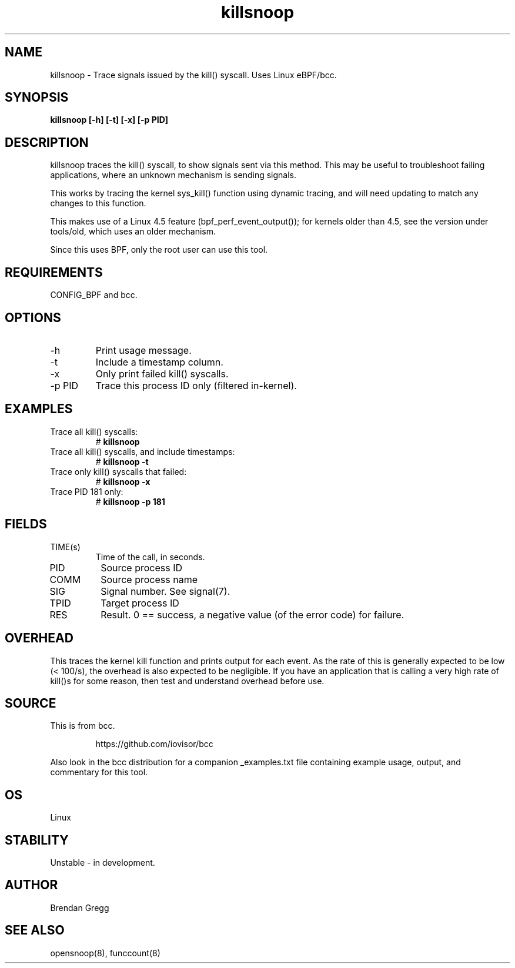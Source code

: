 .TH killsnoop 8  "2015-08-20" "USER COMMANDS"
.SH NAME
killsnoop \- Trace signals issued by the kill() syscall. Uses Linux eBPF/bcc.
.SH SYNOPSIS
.B killsnoop [\-h] [\-t] [\-x] [-p PID]
.SH DESCRIPTION
killsnoop traces the kill() syscall, to show signals sent via this method. This
may be useful to troubleshoot failing applications, where an unknown mechanism
is sending signals.

This works by tracing the kernel sys_kill() function using dynamic tracing, and
will need updating to match any changes to this function.

This makes use of a Linux 4.5 feature (bpf_perf_event_output());
for kernels older than 4.5, see the version under tools/old,
which uses an older mechanism.

Since this uses BPF, only the root user can use this tool.
.SH REQUIREMENTS
CONFIG_BPF and bcc.
.SH OPTIONS
.TP
\-h
Print usage message.
.TP
\-t
Include a timestamp column.
.TP
\-x
Only print failed kill() syscalls.
.TP
\-p PID
Trace this process ID only (filtered in-kernel).
.SH EXAMPLES
.TP
Trace all kill() syscalls:
#
.B killsnoop
.TP
Trace all kill() syscalls, and include timestamps:
#
.B killsnoop \-t
.TP
Trace only kill() syscalls that failed:
#
.B killsnoop \-x
.TP
Trace PID 181 only:
#
.B killsnoop \-p 181
.SH FIELDS
.TP
TIME(s)
Time of the call, in seconds.
.TP
PID
Source process ID
.TP
COMM
Source process name
.TP
SIG
Signal number. See signal(7).
.TP
TPID
Target process ID
.TP
RES
Result. 0 == success, a negative value (of the error code) for failure.
.SH OVERHEAD
This traces the kernel kill function and prints output for each event. As the
rate of this is generally expected to be low (< 100/s), the overhead is also
expected to be negligible. If you have an application that is calling a very
high rate of kill()s for some reason, then test and understand overhead before
use.
.SH SOURCE
This is from bcc.
.IP
https://github.com/iovisor/bcc
.PP
Also look in the bcc distribution for a companion _examples.txt file containing
example usage, output, and commentary for this tool.
.SH OS
Linux
.SH STABILITY
Unstable - in development.
.SH AUTHOR
Brendan Gregg
.SH SEE ALSO
opensnoop(8), funccount(8)
